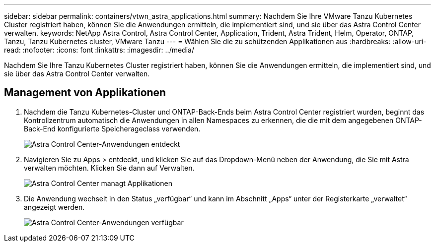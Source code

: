 ---
sidebar: sidebar 
permalink: containers/vtwn_astra_applications.html 
summary: Nachdem Sie Ihre VMware Tanzu Kubernetes Cluster registriert haben, können Sie die Anwendungen ermitteln, die implementiert sind, und sie über das Astra Control Center verwalten. 
keywords: NetApp Astra Control, Astra Control Center, Application, Trident, Astra Trident, Helm, Operator, ONTAP, Tanzu, Tanzu Kubernetes cluster, VMware Tanzu 
---
= Wählen Sie die zu schützenden Applikationen aus
:hardbreaks:
:allow-uri-read: 
:nofooter: 
:icons: font
:linkattrs: 
:imagesdir: ../media/


[role="lead"]
Nachdem Sie Ihre Tanzu Kubernetes Cluster registriert haben, können Sie die Anwendungen ermitteln, die implementiert sind, und sie über das Astra Control Center verwalten.



== Management von Applikationen

. Nachdem die Tanzu Kubernetes-Cluster und ONTAP-Back-Ends beim Astra Control Center registriert wurden, beginnt das Kontrollzentrum automatisch die Anwendungen in allen Namespaces zu erkennen, die die mit dem angegebenen ONTAP-Back-End konfigurierte Speicherageclass verwenden.
+
image::vtwn_image15.jpg[Astra Control Center-Anwendungen entdeckt]

. Navigieren Sie zu Apps > entdeckt, und klicken Sie auf das Dropdown-Menü neben der Anwendung, die Sie mit Astra verwalten möchten. Klicken Sie dann auf Verwalten.
+
image::vtwn_image16.jpg[Astra Control Center managt Applikationen]

. Die Anwendung wechselt in den Status „verfügbar“ und kann im Abschnitt „Apps“ unter der Registerkarte „verwaltet“ angezeigt werden.
+
image::vtwn_image17.jpg[Astra Control Center-Anwendungen verfügbar]


